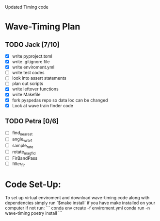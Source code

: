 # Waveform Timing 2.0
Updated Timing code

* Wave-Timing Plan
** TODO Jack [7/10]
- [X] write pyproject.toml
- [X] write .gitignore file
- [X] write enviroment.yml
- [ ] write test codes
- [ ] look into assert statements
- [ ] plan out scripts
- [X] write leftover functions
- [X] write Makefile
- [X] fork pyspedas repo so data loc can be changed
- [X] Look at wave train finder code

** TODO Petra [0/6]
- [ ] find_nearest
- [ ] angle_wrt_v1
- [ ] sample_rate
- [ ] rotate_mag_fld
- [ ] FirBandPass
- [ ] filter_fir


* Code Set-Up:
To set up virtual enviroment and download wave-timing code along with dependencies simply run `$make install` if you have make installed on your computer if not run:
```
conda env create -f enviroment.yml
conda run -n wave-timing poetry install
```
